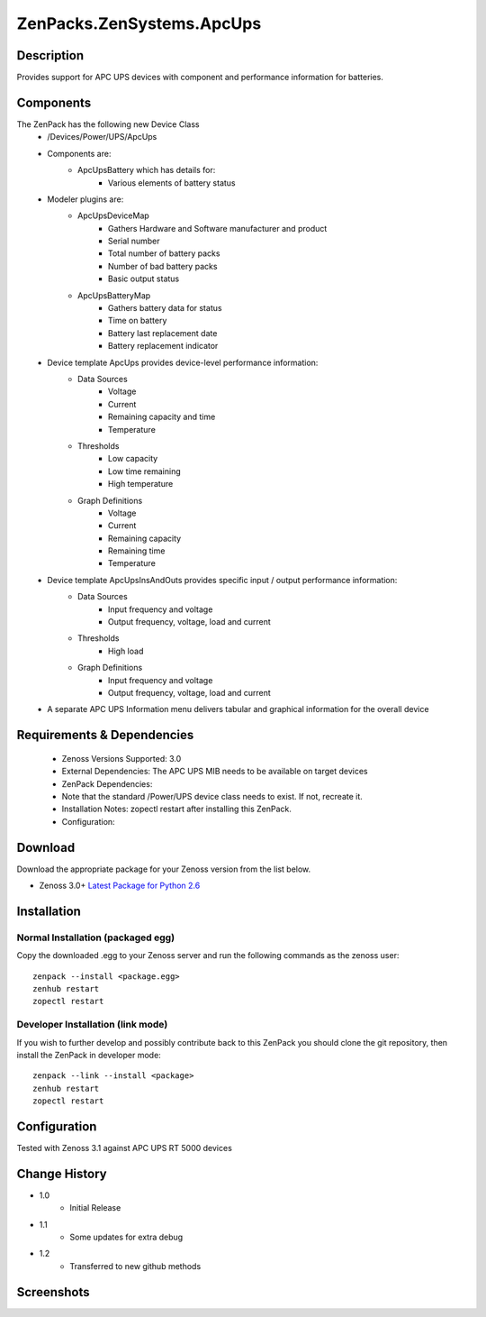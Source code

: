 ==========================
ZenPacks.ZenSystems.ApcUps
==========================


Description
===========

Provides support for APC UPS devices with component and performance information for batteries.

Components
==========
The ZenPack has the following new Device Class
    * /Devices/Power/UPS/ApcUps

    * Components are: 
        * ApcUpsBattery which has details for: 
            * Various elements of battery status 

    * Modeler plugins are:   
        * ApcUpsDeviceMap    
            * Gathers Hardware and Software manufacturer and product
            * Serial number
            * Total number of battery packs
            * Number of bad battery packs
            * Basic output status
        * ApcUpsBatteryMap    
            * Gathers battery data for status
            * Time on battery
            * Battery last replacement date
            * Battery replacement indicator

    * Device template ApcUps provides device-level performance information:    
        * Data Sources    
            * Voltage
            * Current
            * Remaining capacity and time
            * Temperature 
        * Thresholds    
            * Low capacity
            * Low time remaining
            * High temperature
        * Graph Definitions    
            * Voltage
            * Current
            * Remaining capacity
            * Remaining time
            * Temperature

    * Device template ApcUpsInsAndOuts provides specific input / output performance information:    
        * Data Sources    
            * Input frequency and voltage
            * Output frequency, voltage, load and current 
        * Thresholds    
            * High load
        * Graph Definitions    
            * Input frequency and voltage
            * Output frequency, voltage, load and current 

    * A separate APC UPS Information menu delivers tabular and graphical  information for the overall device

 

Requirements & Dependencies
===========================

    * Zenoss Versions Supported: 3.0
    * External Dependencies: The APC UPS MIB needs to be available on target devices
    * ZenPack Dependencies:
    * Note that the standard /Power/UPS device class needs to exist.  If not, recreate it.
    * Installation Notes: zopectl restart after installing this ZenPack.
    * Configuration: 

Download
========
Download the appropriate package for your Zenoss version from the list
below.

* Zenoss 3.0+ `Latest Package for Python 2.6`_

Installation
============
Normal Installation (packaged egg)
----------------------------------
Copy the downloaded .egg to your Zenoss server and run the following commands as the zenoss
user::

   zenpack --install <package.egg>
   zenhub restart
   zopectl restart

Developer Installation (link mode)
----------------------------------
If you wish to further develop and possibly contribute back to this 
ZenPack you should clone the git repository, then install the ZenPack in
developer mode::

   zenpack --link --install <package>
   zenhub restart
   zopectl restart

Configuration
=============

Tested with Zenoss 3.1 against APC UPS RT 5000 devices

Change History
==============
* 1.0
   * Initial Release
* 1.1
   * Some updates for extra debug
* 1.2
   * Transferred to new github methods

Screenshots
===========
|ApcUpsInfo|
|ApcUpsBatteriesComponent|


.. External References Below. Nothing Below This Line Should Be Rendered

.. _Latest Package for Python 2.6: https://github.com/jcurry/ZenPacks.ZenSystems.ApcUps/blob/master/dist/ZenPacks.ZenSystems.ApcUps-1.2-py2.6.egg?raw=true

.. |ApcUpsInfo| image:: http://github.com/jcurry/ZenPacks.ZenSystems.ApcUps/raw/master/screenshots/ApcUpsInformation.jpg
.. |ApcUpsBatteriesComponent| image:: http://github.com/jcurry/ZenPacks.ZenSystems.ApcUps/raw/master/screenshots/ApcUpsBatteries.jpg

                                                                        

